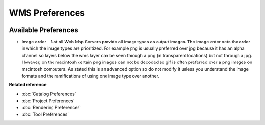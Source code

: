 WMS Preferences
===============

.. figure:: /images/wms_preferences/wmspreferences.png
   :align: center
   :alt: 

Available Preferences
~~~~~~~~~~~~~~~~~~~~~

-  Image order - Not all Web Map Servers provide all image types as output images. The image order
   sets the order in which the image types are prioritized. For example png is usually preferred
   over jpg because it has an alpha channel so layers below the wms layer can be seen through a png
   (in transparent locations) but not through a jpg.
   However, on the macintosh certain png images can not be decoded so gif is often preferred over a
   png images on macintosh computers.
   As stated this is an advanced option so do not modify it unless you understand the image formats
   and the ramifications of using one image type over another.

**Related reference**


* :doc:`Catalog Preferences`

* :doc:`Project Preferences`

* :doc:`Rendering Preferences`

* :doc:`Tool Preferences`


